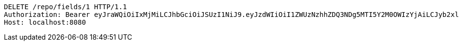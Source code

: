 [source,http,options="nowrap"]
----
DELETE /repo/fields/1 HTTP/1.1
Authorization: Bearer eyJraWQiOiIxMjMiLCJhbGciOiJSUzI1NiJ9.eyJzdWIiOiI1ZWUzNzhhZDQ3NDg5MTI5Y2M0OWIzYjAiLCJyb2xlcyI6W10sImlzcyI6Im1tYWR1LmNvbSIsImdyb3VwcyI6W10sImF1dGhvcml0aWVzIjpbXSwiY2xpZW50X2lkIjoiMjJlNjViNzItOTIzNC00MjgxLTlkNzMtMzIzMDA4OWQ0OWE3IiwiZG9tYWluX2lkIjoiMCIsImF1ZCI6InRlc3QiLCJuYmYiOjE1OTgwODQ4MTEsInVzZXJfaWQiOiIxMTExMTExMTEiLCJzY29wZSI6ImEuMS5maWVsZC5kZWxldGUiLCJleHAiOjE1OTgwODQ4MTYsImlhdCI6MTU5ODA4NDgxMSwianRpIjoiZjViZjc1YTYtMDRhMC00MmY3LWExZTAtNTgzZTI5Y2RlODZjIn0.c6uLMfw0gTHGXqLiD-KL53o98JEVwSNPS2g6ei9MCPJMlG6YwDHeZ5iNI9wKYu85t-Q8N-EA3IJps5YV6zrq1kliq_hCg4AQQ2LH0pJQov65j34R3gjHvqoaZRqg-_QuQlS-TExgQoIioWW0E5yROY8EJ4jJknquesQKtcXBStLweVyAMBqAvxuzqpVqx6NAHUA45FDlcUoOoGxqQvWAB7AXXOf80V8t99DOZWsdxLzJQpGOcZpWsMhm8iB9s7Nv2ObE84InTwUnzsZ2gC9JaVGZW4g9s9tDgHlZ9lBBgxrGHNuRE-rrQneT9KGU77B3YfjYXUtJtIgMLd9WjBVg5A
Host: localhost:8080

----